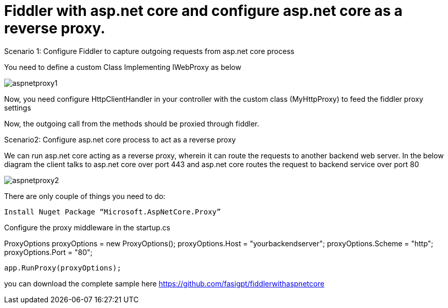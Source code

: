= Fiddler with asp.net core and configure asp.net core as a reverse proxy.


:hp-tags: asp.net core,fiddler,proxy
:hp-alt-title: Fiddler with asp.net core and configure asp.net core as a reverse proxy.
:published_at: 2017-08-02


Scenario 1: Configure Fiddler to capture outgoing requests from asp.net core process 


You need to define a custom Class Implementing IWebProxy as below

 

image::aspnetproxy1.png[]

Now, you need configure HttpClientHandler in your controller with the custom class (MyHttpProxy) to feed the fiddler  proxy settings

Now, the outgoing call from the methods should be proxied through fiddler.

Scenario2: Configure asp.net core process to act as a reverse proxy

We can run asp.net core acting as a reverse proxy, wherein it can route the requests to another backend web server. In the below diagram the client talks to asp.net core over port 443 and asp.net core routes the request  to backend service over port 80
 
image::aspnetproxy2.png[]

There are only couple of things you need to do:

 Install Nuget Package “Microsoft.AspNetCore.Proxy”

Configure the proxy middleware in the startup.cs

ProxyOptions proxyOptions = new ProxyOptions();
            proxyOptions.Host = "yourbackendserver";
            proxyOptions.Scheme = "http";
            proxyOptions.Port = "80";

            app.RunProxy(proxyOptions);

you can download the complete sample here  https://github.com/fasigpt/fiddlerwithaspnetcore 
